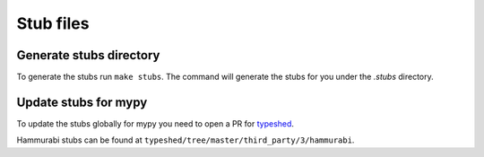 ==========
Stub files
==========

Generate stubs directory
========================

To generate the stubs run ``make stubs``. The command will generate
the stubs for you under the `.stubs` directory.

Update stubs for mypy
=====================

To update the stubs globally for mypy you need to open a PR for typeshed_.

.. _typeshed: https://github.com/python/typeshed

Hammurabi stubs can be found at ``typeshed/tree/master/third_party/3/hammurabi``.
